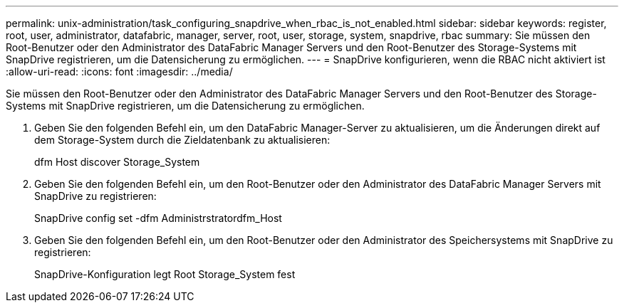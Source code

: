 ---
permalink: unix-administration/task_configuring_snapdrive_when_rbac_is_not_enabled.html 
sidebar: sidebar 
keywords: register, root, user, administrator, datafabric, manager, server, root, user, storage, system, snapdrive, rbac 
summary: Sie müssen den Root-Benutzer oder den Administrator des DataFabric Manager Servers und den Root-Benutzer des Storage-Systems mit SnapDrive registrieren, um die Datensicherung zu ermöglichen. 
---
= SnapDrive konfigurieren, wenn die RBAC nicht aktiviert ist
:allow-uri-read: 
:icons: font
:imagesdir: ../media/


[role="lead"]
Sie müssen den Root-Benutzer oder den Administrator des DataFabric Manager Servers und den Root-Benutzer des Storage-Systems mit SnapDrive registrieren, um die Datensicherung zu ermöglichen.

. Geben Sie den folgenden Befehl ein, um den DataFabric Manager-Server zu aktualisieren, um die Änderungen direkt auf dem Storage-System durch die Zieldatenbank zu aktualisieren:
+
dfm Host discover Storage_System

. Geben Sie den folgenden Befehl ein, um den Root-Benutzer oder den Administrator des DataFabric Manager Servers mit SnapDrive zu registrieren:
+
SnapDrive config set -dfm Administrstratordfm_Host

. Geben Sie den folgenden Befehl ein, um den Root-Benutzer oder den Administrator des Speichersystems mit SnapDrive zu registrieren:
+
SnapDrive-Konfiguration legt Root Storage_System fest


